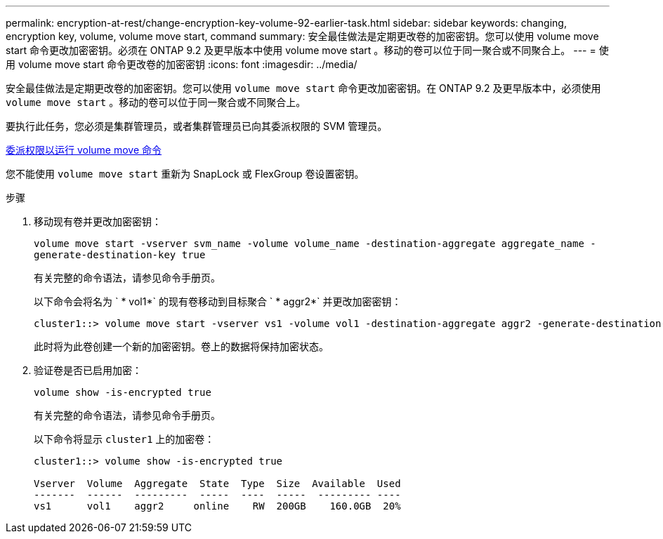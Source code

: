 ---
permalink: encryption-at-rest/change-encryption-key-volume-92-earlier-task.html 
sidebar: sidebar 
keywords: changing, encryption key, volume, volume move start, command 
summary: 安全最佳做法是定期更改卷的加密密钥。您可以使用 volume move start 命令更改加密密钥。必须在 ONTAP 9.2 及更早版本中使用 volume move start 。移动的卷可以位于同一聚合或不同聚合上。 
---
= 使用 volume move start 命令更改卷的加密密钥
:icons: font
:imagesdir: ../media/


[role="lead"]
安全最佳做法是定期更改卷的加密密钥。您可以使用 `volume move start` 命令更改加密密钥。在 ONTAP 9.2 及更早版本中，必须使用 `volume move start` 。移动的卷可以位于同一聚合或不同聚合上。

要执行此任务，您必须是集群管理员，或者集群管理员已向其委派权限的 SVM 管理员。

xref:delegate-volume-encryption-svm-administrator-task.adoc[委派权限以运行 volume move 命令]

您不能使用 `volume move start` 重新为 SnapLock 或 FlexGroup 卷设置密钥。

.步骤
. 移动现有卷并更改加密密钥：
+
`volume move start -vserver svm_name -volume volume_name -destination-aggregate aggregate_name -generate-destination-key true`

+
有关完整的命令语法，请参见命令手册页。

+
以下命令会将名为 ` * vol1*` 的现有卷移动到目标聚合 ` * aggr2*` 并更改加密密钥：

+
[listing]
----
cluster1::> volume move start -vserver vs1 -volume vol1 -destination-aggregate aggr2 -generate-destination-key true
----
+
此时将为此卷创建一个新的加密密钥。卷上的数据将保持加密状态。

. 验证卷是否已启用加密：
+
`volume show -is-encrypted true`

+
有关完整的命令语法，请参见命令手册页。

+
以下命令将显示 `cluster1` 上的加密卷：

+
[listing]
----
cluster1::> volume show -is-encrypted true

Vserver  Volume  Aggregate  State  Type  Size  Available  Used
-------  ------  ---------  -----  ----  -----  --------- ----
vs1      vol1    aggr2     online    RW  200GB    160.0GB  20%
----

